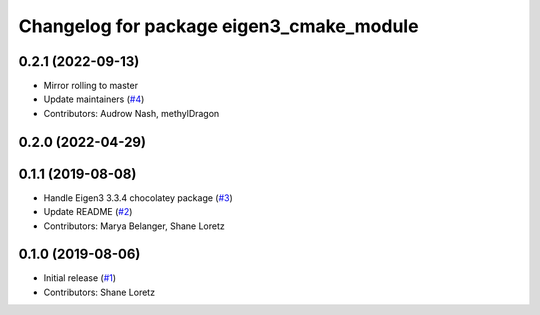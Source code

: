 ^^^^^^^^^^^^^^^^^^^^^^^^^^^^^^^^^^^^^^^^^
Changelog for package eigen3_cmake_module
^^^^^^^^^^^^^^^^^^^^^^^^^^^^^^^^^^^^^^^^^

0.2.1 (2022-09-13)
------------------
* Mirror rolling to master
* Update maintainers (`#4 <https://github.com/ros2/eigen3_cmake_module/issues/4>`_)
* Contributors: Audrow Nash, methylDragon

0.2.0 (2022-04-29)
------------------

0.1.1 (2019-08-08)
------------------
* Handle Eigen3 3.3.4 chocolatey package (`#3 <https://github.com/ros2/eigen3_cmake_module/issues/3>`_)
* Update README (`#2 <https://github.com/ros2/eigen3_cmake_module/issues/2>`_)
* Contributors: Marya Belanger, Shane Loretz

0.1.0 (2019-08-06)
------------------

* Initial release (`#1 <https://github.com/ros2/eigen3_cmake_module/pull/1>`_)
* Contributors: Shane Loretz

